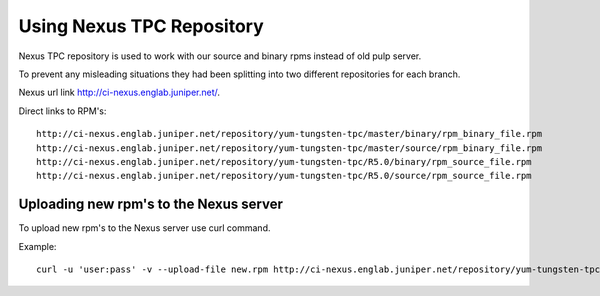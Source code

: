 Using Nexus TPC Repository
==========================

Nexus TPC repository is used to work with our source and binary rpms instead of old pulp server.

To prevent any misleading situations they had been splitting into two different repositories for each branch.

Nexus url link http://ci-nexus.englab.juniper.net/.

Direct links to RPM's:
::

  http://ci-nexus.englab.juniper.net/repository/yum-tungsten-tpc/master/binary/rpm_binary_file.rpm
  http://ci-nexus.englab.juniper.net/repository/yum-tungsten-tpc/master/source/rpm_binary_file.rpm
  http://ci-nexus.englab.juniper.net/repository/yum-tungsten-tpc/R5.0/binary/rpm_source_file.rpm
  http://ci-nexus.englab.juniper.net/repository/yum-tungsten-tpc/R5.0/source/rpm_source_file.rpm

Uploading new rpm's to the Nexus server
---------------------------------------

To upload new rpm's to the Nexus server use curl command.

Example:

::

  curl -u 'user:pass' -v --upload-file new.rpm http://ci-nexus.englab.juniper.net/repository/yum-tungsten-tpc/master/binary/new.rpm
